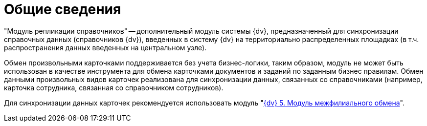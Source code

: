 = Общие сведения

"Модуль репликации справочников" -- дополнительный модуль системы {dv}, предназначенный для синхронизации справочных данных (справочников {dv}), введенных в систему {dv} на территориально распределенных площадках (в т.ч. распространения данных введенных на центральном узле).

Обмен произвольными карточками поддерживается без учета бизнес-логики, таким образом, модуль не может быть использован в качестве инструмента для обмена карточками документов и заданий по заданным бизнес правилам. Обмен данными произвольных видов карточек реализована для синхронизации данных, связанных со справочниками (например, карточка сотрудника, связанная со справочником сотрудников).

Для синхронизации данных карточек рекомендуется использовать модуль "xref:mfo::index.adoc[{dv} 5. Модуль межфилиального обмена]".
